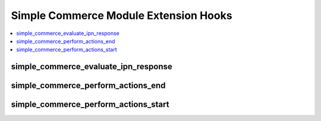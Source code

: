 Simple Commerce Module Extension Hooks
======================================

.. contents::
  :local:
  :depth: 1

.. highlight:: php

simple_commerce_evaluate_ipn_response
-------------------------------------

.. function:: simple_commerce_evaluate_ipn_response($this, $result)

  Take over processing of PayPal's response to an IPN confirmation.

  How it's called::

    $result = $this->EE->extensions->universal_call('simple_commerce_evaluate_ipn_response', $this, $result);
    if ($this->EE->extensions->end_script === TRUE) return;

  :param object $this: The current Simple Commerce object including all
    data relating to the purchase and debug state
  :param string $result: PayPal's response to the IPN confirmation
  :returns: Modified IPN response (``$result``)
  :rtype: String

  .. versionadded:: 1.5.1

simple_commerce_perform_actions_end
-----------------------------------

.. function:: simple_commerce_perform_actions_end($this, $row

  After a purchase is recorded, do more processing.

  How it's called::

    $this->EE->extensions->universal_call('simple_commerce_perform_actions_end', $this, $query->row());
    if ($this->EE->extensions->end_script === TRUE) return;

  :param object $this: The current Simple Commerce object including all
    data relating to the purchase and debug state
  :param array $row: The database record for the store item
  :rtype: Void

  Useful object variables:

  - ``$this->post`` - array of information about the purchase
  - ``$this->debug`` - whether or not debug mode is enabled

  .. versionadded:: 1.5.1

simple_commerce_perform_actions_start
-------------------------------------

.. function:: simple_commerce_perform_actions_start($this, $row)

  After a purchase is recorded, do more processing before EE's
  processing.

  How it's called::

    $this->EE->extensions->universal_call('simple_commerce_perform_actions_start', $this, $query->row());
    if ($this->EE->extensions->end_script === TRUE) return;

  :param object $this: The current Simple Commerce object including all
    data relating to the purchase and debug state
  :param array $row: The database record for the store item
  :rtype: Void

  .. versionadded:: 1.5.1
